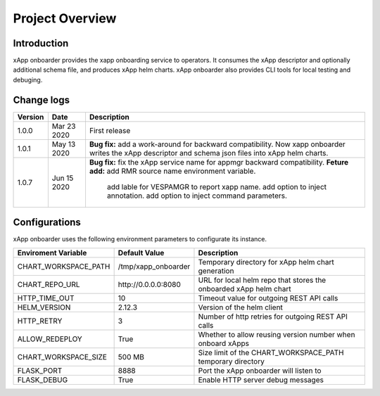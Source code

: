 .. This work is licensed under a Creative Commons Attribution 4.0 International License.
.. http://creativecommons.org/licenses/by/4.0
..
.. Copyright (C) 2019 AT&T Intellectual Property

Project Overview
================

Introduction
------------

xApp onboarder provides the xapp onboarding service to operators. It consumes the xApp descriptor and optionally additional schema file, and produces xApp helm charts.
xApp onboarder also provides CLI tools for local testing and debuging. 


.. image:: images/onboard.png
   :scale: 50 %
   :align: center



Change logs
-----------
+------------+--------------+-------------------------------------------------------------------------------------------------+
| Version    | Date         | Description                                                                                     |
+============+==============+=================================================================================================+
|1.0.0       | Mar 23 2020  | First release                                                                                   |
+------------+--------------+-------------------------------------------------------------------------------------------------+
|1.0.1       | May 13 2020  | **Bug fix:** add a work-around for backward compatibility. Now xapp onboarder writes the xApp   |
|            |              | descriptor and schema json files into xApp helm charts.                                         |
+------------+--------------+-------------------------------------------------------------------------------------------------+
|1.0.7       | Jun 15 2020  | **Bug fix:** fix the xApp service name for appmgr backward compatibility.                       |
|            |              | **Feture add:** add RMR source name environment variable.                                       |
|            |              |                 add lable for VESPAMGR to report xapp name.                                     |
|            |              |                 add option to inject annotation.                                                |
|            |              |                 add option to inject command parameters.                                        |
+------------+--------------+-------------------------------------------------------------------------------------------------+

Configurations
--------------

xApp onboarder uses the following environment parameters to configurate its instance.

+----------------------+----------------------+-------------------------------------------------------------------------------------------------+
| Enviroment Variable  |   Default Value      | Description                                                                                     |
+======================+======================+=================================================================================================+
| CHART_WORKSPACE_PATH | /tmp/xapp_onboarder  | Temporary directory for xApp helm chart generation                                              |
+----------------------+----------------------+-------------------------------------------------------------------------------------------------+
| CHART_REPO_URL       | \http://0.0.0.0:8080 | URL for local helm repo that stores the onboarded xApp helm chart                               |
+----------------------+----------------------+-------------------------------------------------------------------------------------------------+
| HTTP_TIME_OUT        | 10                   | Timeout value for outgoing REST API calls                                                       |
+----------------------+----------------------+-------------------------------------------------------------------------------------------------+
| HELM_VERSION         | 2.12.3               | Version of the helm client                                                                      |
+----------------------+----------------------+-------------------------------------------------------------------------------------------------+
| HTTP_RETRY           | 3                    | Number of http retries for outgoing REST API calls                                              |
+----------------------+----------------------+-------------------------------------------------------------------------------------------------+
| ALLOW_REDEPLOY       | True                 | Whether to allow reusing version number when onboard xApps                                      |
+----------------------+----------------------+-------------------------------------------------------------------------------------------------+
| CHART_WORKSPACE_SIZE | 500 MB               | Size limit of the CHART_WORKSPACE_PATH temporary directory                                      |
+----------------------+----------------------+-------------------------------------------------------------------------------------------------+
| FLASK_PORT           | 8888                 | Port the xApp onboarder will listen to                                                          |
+----------------------+----------------------+-------------------------------------------------------------------------------------------------+
| FLASK_DEBUG          | True                 | Enable HTTP server debug messages                                                               |
+----------------------+----------------------+-------------------------------------------------------------------------------------------------+                 
